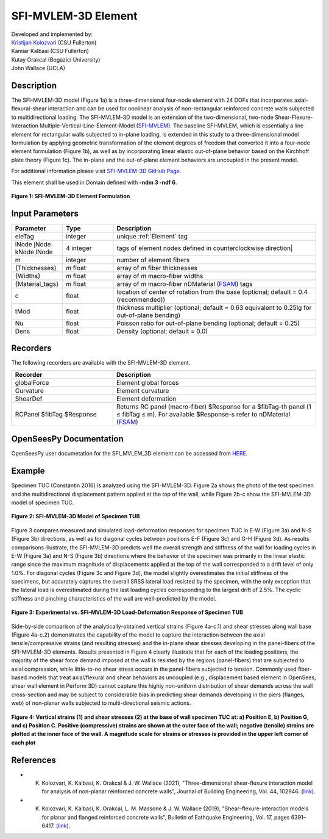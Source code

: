 .. _SFI_MVLEM_3D:

SFI-MVLEM-3D Element
^^^^^^^^^^^^^^^^^^^^

| Developed and implemented by: 
| `Kristijan Kolozvari <mailto:kkolozvari@fullerton.edu>`_ (CSU Fullerton)
| Kamiar Kalbasi (CSU Fullerton)
| Kutay Orakcal (Bogazici University)
| John Wallace (UCLA)

Description
###########

The SFI-MVLEM-3D model (Figure 1a) is a three-dimensional four-node element with 24 DOFs that incorporates axial-flexural-shear interaction and can be used for nonlinear analysis of non-rectangular reinforced concrete walls subjected to multidirectional loading. The SFI-MVLEM-3D model is an extension of the two-dimensional, two-node Shear-Flexure-Interaction Multiple-Vertical-Line-Element-Model (`SFI-MVLEM <https://opensees.berkeley.edu/wiki/index.php/SFI_MVLEM_-_Cyclic_Shear-Flexure_Interaction_Model_for_RC_Walls>`_). The baseline SFI-MVLEM, which is essentially a line element for rectangular walls subjected to in-plane loading, is extended in this study to a three-dimensional model formulation by applying geometric transformation of the element degrees of freedom that converted it into a four-node element formulation (Figure 1b), as well as by incorporating linear elastic out-of-plane behavior based on the Kirchhoff plate theory (Figure 1c). The in-plane and the out-of-plane element behaviors are uncoupled in the present model.

For additional information please visit `SFI-MVLEM-3D GitHub Page <https://github.com/kkolozvari/SFI-MVLEM-3D>`_.

This element shall be used in Domain defined with **-ndm 3 -ndf 6**.

.. figure:: figures/SFI_MVLEM/SFI_MVLEM_3D_formulation.jpg
	:align: center
	:figclass: align-center

	**Figure 1: SFI-MVLEM-3D Element Formulation**

Input Parameters
################

.. function:: element SFI_MVLEM_3D eleTag iNode jNode kNode lNode m  -thick {Thicknesses} -width {Widths} -mat {Material_tags} <-CoR c> <-ThickMod tMod> <-Poisson Nu>  <-Density Dens>

.. csv-table:: 
   :header: "Parameter", "Type", "Description"
   :widths: 10, 10, 40

   eleTag, integer, unique :ref:`Element` tag
   iNode jNode kNode lNode, 4 integer, tags of element nodes defined in counterclockwise direction|
   m, integer, number of element fibers
   {Thicknesses}, *m* float, array of *m* fiber thicknesses
   {Widths}, *m* float, array of *m* macro-fiber widths
   {Material_tags}, *m* float, array of *m* macro-fiber nDMaterial (`FSAM <https://opensees.berkeley.edu/wiki/index.php/FSAM_-_2D_RC_Panel_Constitutive_Behavior>`_) tags
   c, float, location of center of rotation from the base (optional; default = 0.4 (recommended))
   tMod, float, thickness multiplier (optional; default = 0.63 equivalent to 0.25Ig for out-of-plane bending)
   Nu, float, Poisson ratio for out-of-plane bending (optional; default = 0.25)
   Dens, float, Density (optional; default = 0.0)

Recorders
#########

The following recorders are available with the SFI-MVLEM-3D element.

.. csv-table:: 
   :header: "Recorder", "Description"
   :widths: 20, 40

   globalForce, Element global forces
   Curvature, Element curvature
   ShearDef, Element deformation
   RCPanel $fibTag $Response, Returns RC panel (macro-fiber) $Response for a $fibTag-th panel (1 ≤ fibTag ≤ m). For available $Response-s refer to nDMaterial (`FSAM <https://opensees.berkeley.edu/wiki/index.php/FSAM_-_2D_RC_Panel_Constitutive_Behavior>`_)

OpenSeesPy Documentation
########################

OpenSeesPy user documetation for the SFI_MVLEM_3D element can be accessed from `HERE <https://openseespydoc.readthedocs.io/en/latest/src/SFI_MVLEM_3D.html>`_.

Example
#######

Specimen TUC (Constantin 2016) is analyzed using the SFI-MVLEM-3D. Figure 2a shows the photo of the test specimen and the multidirectional displacement pattern applied at the top of the wall, while Figure 2b-c show the SFI-MVLEM-3D model of specimen TUC.

.. figure:: figures/SFI_MVLEM/SFI_MVLEM_3D_TUC_model.jpg
	:align: center
	:figclass: align-center

	**Figure 2: SFI-MVLEM-3D Model of Specimen TUB**

Figure 3 compares measured and simulated load-deformation responses for specimen TUC in E-W (Figure 3a) and N-S (Figure 3b) directions, as well as for diagonal cycles between positions E-F (Figure 3c) and G-H (Figure 3d). As results comparisons illustrate, the SFI-MVLEM-3D predicts well the overall strength and stiffness of the wall for loading cycles in E-W (Figure 3a) and N-S (Figure 3b) directions where the behavior of the specimen was primarily in the linear elastic range since the maximum magnitude of displacements applied at the top of the wall corresponded to a drift level of only 1.0%. For diagonal cycles (Figure 3c and Figure 3d), the model slightly overestimates the initial stiffness of the specimens, but accurately captures the overall SRSS lateral load resisted by the specimen, with the only exception that the lateral load is overestimated during the last loading cycles corresponding to the largest drift of 2.5%. The cyclic stiffness and pinching characteristics of the wall are well-predicted by the model.

.. figure:: figures/SFI_MVLEM/SFI_MVLEM_3D_TUC_results_LD.jpg
	:align: center
	:figclass: align-center

	**Figure 3: Experimental vs. SFI-MVLEM-3D Load-Deformation Response of Specimen TUB**

Side-by-side comparison of the analytically-obtained vertical strains (Figure 4a-c.1) and shear stresses along wall base (Figure 4a-c.2) demonstrates the capability of the model to capture the interaction between the axial tensile/compressive strains (and resulting stresses) and the in-plane shear stresses developing in the panel-fibers of the SFI-MVLEM-3D elements. Results presented in Figure 4 clearly illustrate that for each of the loading positions, the majority of the shear force demand imposed at the wall is resisted by the regions (panel-fibers) that are subjected to axial compression, while little-to-no shear stress occurs in the panel-fibers subjected to tension. Commonly used fiber-based models that treat axial/flexural and shear behaviors as uncoupled (e.g., displacement based element in OpenSees, shear wall element in Perform 3D) cannot capture this highly non-uniform distribution of shear demands across the wall cross-section and may be subject to considerable bias in predicting shear demands developing in the piers (flanges, web) of non-planar walls subjected to multi-directional seismic actions.

.. figure:: figures/SFI_MVLEM/SFI_MVLEM_3D_TUC_results_strain_stress.jpg
	:align: center
	:figclass: align-center

	**Figure 4: Vertical strains (1) and shear stresses (2) at the base of wall specimen TUC at: a) Position E, b) Position G, and c) Position C. Positive (compressive) strains are shown at the outer face of the wall; negative (tensile) strains are plotted at the inner face of the wall. A magnitude scale for strains or stresses is provided in the upper left corner of each plot**

References
##########

* K. Kolozvari, K. Kalbasi, K. Orakcal & J. W. Wallace (2021), "Three-dimensional shear-flexure interaction model for analysis of non-planar reinforced concrete walls", Journal of Building Engineering, Vol. 44, 102946. (`link <https://www.sciencedirect.com/science/article/pii/S2352710221008044>`_).

* K. Kolozvari, K. Kalbasi, K. Orakcal, L. M. Massone & J. W. Wallace (2019), "Shear–flexure-interaction models for planar and flanged reinforced concrete walls", Bulletin of Eathquake Engineering, Vol. 17, pages 6391–6417. (`link <https://link.springer.com/article/10.1007/s10518-019-00658-5>`_).
